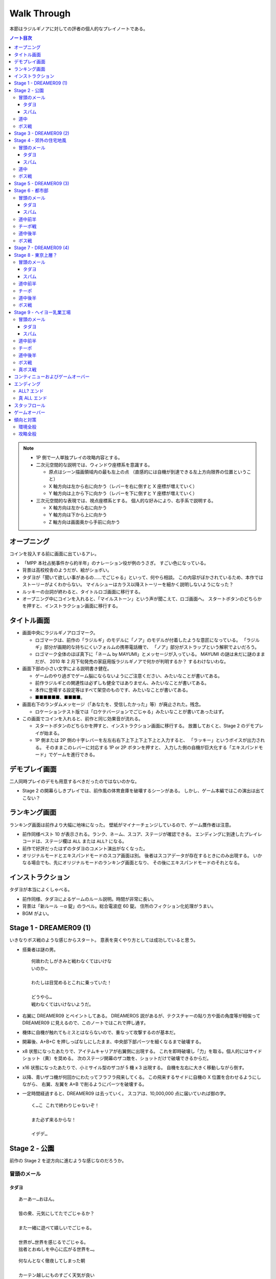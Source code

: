 ======================================================================
Walk Through
======================================================================
本節はラジルギノアに対しての評者の個人的なプレイノートである。

.. contents:: ノート目次

.. note::

   * 1P 側で一人単独プレイの攻略内容とする。
   * 二次元空間的な説明では、ウィンドウ座標系を意識する。

     * 原点はシーン描画領域内の最も左上の点
       （直感的には自機が到達できる左上方向限界の位置ということ）
     * X 軸方向は左から右に向かう（レバーを右に倒すと X 座標が増えていく）
     * Y 軸方向は上から下に向かう（レバーを下に倒すと Y 座標が増えていく）

   * 三次元空間的な表現では、視点座標系とする。
     個人的な好みにより、右手系で説明する。

     * X 軸方向は左から右に向かう
     * Y 軸方向は下から上に向かう
     * Z 軸方向は画面奥から手前に向かう

オープニング
======================================================================
コインを投入する前に画面に出ているアレ。

* 「MPP 本社占拠事件から約半年」のナレーション役が例のうさぎ。
  すごい色になっている。
* 背景は高校校舎のようだが、絵がショボい。
* タダヨが「聞いて欲しい事があるの……でごじゃる」といって、何やら相談。
  この内容がぼかされているため、本作ではストーリーがよくわからない。
  マイルシューはカラス以降ストーリーを細かく説明しないようになった？
* ルッキーの台詞が終わると、タイトルロゴ画面に移行する。
* オープニング中にコインを入れると、「マイルストーン」という声が聞こえて、ロゴ画面へ。
  スタートボタンのどちらかを押すと、インストラクション画面に移行する。

タイトル画面
======================================================================
* 画面中央にラジルギノアロゴマーク。

  * ロゴマークは、前作の「ラジルギ」のモデルに「ノア」のモデルが付着したような意匠になっている。
    「ラジルギ」部分が画期的な持ちにくいフォルムの携帯電話機で、
    「ノア」部分がストラップという解釈でよいだろう。
  * ロゴマーク全体のほぼ真下に「ネーム by MAYUMI」とメッセージが入っている。
    MAYUMI の謎は未だに謎のままだが、
    2010 年 2 月下旬発売の家庭用版ラジルギノアで何かが判明するか？
    するわけないわな。

* 画面下部の小さい文字による説明書き健在。

  * ゲームのやり過ぎでゲーム脳にならないようにご注意ください、みたいなことが書いてある。
  * 前作ラジルギとの関連性は必ずしも健全ではありません、みたいなことが書いてある。
  * 本作に登場する設定等はすべて架空のものです、みたいなことが書いてある。
  * ■■■■■■、■■■■。

* 画面右下のランダムメッセージ（「あなたを、受信したかった」等）が廃止された。残念。

  * ロケーションテスト版では「ロケテバージョンでごじゃる」みたいなことが書いてあったはず。

* この画面でコインを入れると、前作と同じ効果音が流れる。

  * スタートボタンのどちらかを押すと、インストラクション画面に移行する。
    放置しておくと、Stage 2 のデモプレイが始まる。

  * 1P 側または 2P 側の十字レバーを左左右右下上下上下上下上と入力すると、
    「ラッキー」というボイスが出力される。
    そのままこのレバーに対応する 1P or 2P ボタンを押すと、
    入力した側の自機が巨大化する「エキスパンドモード」でゲームを進行できる。

デモプレイ画面
======================================================================
二人同時プレイのデモも用意するべきだったのではないのかな。

* Stage 2 の開幕らしきプレイでは、前作風の体育倉庫を破壊するシーンがある。
  しかし、ゲーム本編ではこの演出は出てこない？

ランキング画面
======================================================================
ランキング画面は前作より大幅に地味になった。
壁紙がマイナーチェンジしているので、ゲーム贋作者は注意。

* 前作同様ベスト 10 が表示される。ランク、ネーム、スコア、ステージが確認できる。
  エンディングに到達したプレイレコードは、ステージ欄は ``ALL`` または ``ALL?`` になる。
* 前作で好評だったはずのタダヨのコメント演出がなくなった。
* オリジナルモードとエキスパンドモードのスコア画面は別。
  後者はスコアデータが存在するときにのみ出現する。
  いかなる場合でも、先にオリジナルモードのランキング画面となり、
  その後にエキスパンドモードのそれとなる。

インストラクション
======================================================================
タダヨが本当によくしゃべる。

* 前作同様、タダヨによるゲームのルール説明。時間が非常に長い。
* 背景は「新ルール －α 錠」のラベル。総合電波症 60 錠。
  住所のフィクション化処理がうまい。
* BGM がよい。

Stage 1 - DREAMER09 (1)
======================================================================
いきなりボス戦のような感じからスタート。
意表を突くやり方としては成功していると思う。

* 搭乗者は謎の男。
  ::

    何故わたしがきみと戦わなくてはいけな
    いのか…

    わたしは目覚めるとこれに乗っていた！

    どうやら…
    戦わなくてはいけないようだ。

* 右翼に DREAMER09 とペイントしてある。
  DREAMEROS 説があるが、テクスチャーの貼り方や面の角度等が相俟って
  DREAMER09 に見えるので、このノートではこれで押し通す。

* 機体に自機が触れてもミスとはならないので、重なって攻撃するのが基本だ。

* 開幕後、A+B+C を押しっぱなしにしたまま、中央部下部パーツを細くなるまで破壊する。
* x8 状態になったあたりで、アイテムキャリアが右翼側に出現する。
  これを即時破壊し「力」を取る。個人的にはサイドショット（黄）を奨める。
  次のステージ開幕のザコ敵を、ショットだけで破壊できるからだ。
* x16 状態になったあたりで、小ミサイル型のザコが 5 機 x 3 出現する。
  自機を左右に大きく移動しながら倒す。
* 以降、青いザコ機が何回かにわたってフラフラ飛来してくる。
  この飛来するサイドに自機の X 位置を合わせるようにしながら、
  右翼、左翼を A+B で削るようにパーツを破壊する。
* 一定時間経過すると、DREAMER09 は去っていく。
  スコアは、10,000,000 点に届いていれば御の字。
  ::

    く…こ これで終わりじゃないぞ！

    また必ず来るからな！

    イデデ…

Stage 2 - 公園
======================================================================
前作の Stage 2 を逆方向に進むような感じなのだろうか。

冒頭のメール
----------------------------------------------------------------------
タダヨ
~~~~~~~~~~~~~~~~~~~~~~~~~~~~~~~~~~~~~~~~~~~~~~~~~~~~~~~~~~~~~~~~~~~~~~
::

  あーあー…おほん。

  皆の衆、元気にしてたでごじゃるか？

  また一緒に遊べて嬉しいでごじゃる。

  世界が…世界を感じるでごじゃる。
  拙者とおぬしを中心に広がる世界を…。

::

  何なんとなく徹夜してしまった朝

  カーテン越しにものすごく天気が良い
  ことがわかる陽射しが見えると

  拙者、泣きたくなるでごじゃる。

::

  さてここで重要なお知らせ！

  でごじゃる。

  敵機にぶつかっちゃダメでごじゃる。

  これまでの常識は、ざんねんながら
  もう通用しないでごじゃるよ。

::

  近頃面白いゲームが無いでごじゃる。

  何故でごじゃるか？

  おぬしはどう思うでごじゃる？

  おもしろいって、何なんでごじゃろうか。

::

  先刻、この倉庫にめずらしく人が来た
  でごじゃるよ。

  どうやら、第 2 倉庫と間違えたっぽい
  でごじゃる。

  うかつな格好も出来んでごじゃる…。

::

  アブゾネット展開中に！
  アブゾゲージを満タンにして、

  立て続けにアブゾネットを使うことで、
  アンテナが増えてオトクでごじゃる！

  ばりばり使うでごじゃる。
  ビシ、バシ使うでごじゃる！

スパム
~~~~~~~~~~~~~~~~~~~~~~~~~~~~~~~~~~~~~~~~~~~~~~~~~~~~~~~~~~~~~~~~~~~~~~
::

  ［驚異のダイエット日本上陸！］
  食べれば食べるほどある意味やせる！
  画期的なダイエット方法が誕生です。

  実は私もまだ試してないんです（笑）
  いえだって皆さんにいち早くお教えしたいじゃないですか！
  私なんていいんです！

  やせたいと悩むそこのぽっちゃり気味のあなた！
  さあ！今すぐ！
  電話でもメールでも…なんでもいいすから。

::

  ［大手衣料品メーカーウニグロ、逆転発想の勝利］
  ウニグロがまたしても大胆な発想を商品化。
  なんと「着られない服」。

  僕も始めは目を疑いましたよ！
  服に着られることなく、自然にオシャレが出来るって意味かと
  思いますよね。普通はそう思いますよね。

  違うんです。
  着る事が出来ないんです。
  袖と襟がふさがってるんだもん！

道中
----------------------------------------------------------------------
* このステージで、敵機自体に衝突しないように自機を動かすことに慣れる。
  一番怖いのは、画面に散らばるコンテナの箱だ。これが硬い硬い。
  最初の頃は、自機が箱とうっかり衝突することが多い。
* ソードの溜め斬りでスコアにボーナスが付くが、道中は忘れていてよいことにする。
* ボス戦直前に、まれにアイテムキャリアが一機オマケに出現する。

ボス戦
----------------------------------------------------------------------
前作の Stage 2 のボスと酷似。カモフラペイントになった。

::

  ビーッ！
                               ビーッ！
      ハァハァ……ハァハァ……

  注意するでごじゃる！
  いわゆるボスでごじゃる！

  各員、気を引きしめてのぞむように！

  い 以上！

::

  グリーンキャンペーン実施中。浮羽市に平和と緑を！

* 「なんか来るよ」が聞こえたら、画面上半分にいてはならない。
  このスペースにボス機が飛来してくる。今作では衝突したらミスとなる。

* 画面にまだ浮遊している「力」アイテムを取りにいこうとして、
  ボスとぶつかることがある。

* 第一段階

  * 両翼と尾翼に付いている砲台やアンテナっぽいのを破壊してスコアをかせぐのが目的。
    ボス機到着時点では大抵自機の電波は圏外状態になっているので、これを x16 まで回復する。

    * アブゾを張って、砲台の放つ小弾やザコ機をカバーすることで x8 状態までには容易に回復できる。
      x16 状態にするには、砲台や本体にショットをあてて、カプセルを補填する。
    * x16 状態になったら、なるべくソードの溜め斬りで砲台を破壊したい。
      砲台列と砲台列の間でソードをぶん回す。
      スコアの入り方がけっこう違ってくる。

  * 砲台をすべて破壊できてから、本体を攻撃する。
  * ライフゲージがゼロになったら、一旦退却して機体がひっくり返って戻ってくる。
    前作の振る舞いを意識しているのだろう。

* 第二段階

  * 本体をソードの溜め斬りで x16x2 で倒すことが目標。
  * が、案外タイミングの調整が難しい。
    x8 の状態から x16 の状態にする時は、網ゲージのチャージスピードが若干悪くなるようだ。
  * 可能ならば、時間制限ギリギリまで弾吸収で点を稼ぎたい。
    思っている以上にスコアが違ってくる。

慣れてくるとボス撃破時のスコアは 50,000,000 を超える。

Stage 3 - DREAMER09 (2)
======================================================================
背景が高速道路のようだが、サントラのコメントによると、トンネル面とのこと。

* 搭乗者はオタク風の男。
  ::

    な‥なんか急に駆り出されたんですけ
    ど（爆）

    しかもなんか機体こわれてるっぽいし。

    これ、前だれか乗ってたの？
    まあいいや…

* 目標

  * 左翼を完全に破壊する
  * 中央部はコア（最終状態で初めてダメージが入るパーツ）を除くすべてパーツを破壊する

* 開幕後、左翼に張り付く。ひたすら A + B + C ボタン押しっぱなし。
  エキスパンドモードの場合は、両翼ラスト状態はかなり入念に自機位置調整しないとダメージが入りにくい。
* 自機の頭上からアイテムキャリアが出現する。
  即時破壊し、「力」をクロスショット（赤）にして取る。
  破壊した瞬間から「力」を取るまでは B ボタンから指を離すのがいい。
* ザコ機がフラフラ飛来してくるが、左翼上で A + B + C のままで OK
* 黄色い中型機もその状態で破壊する。
  この時点で、中央部左翼側の小パーツ群が破壊できているはず。
* 小型ミサイルザコが斜めに飛来する。
  そろそろ左翼が完全崩壊するので、自機の Y 座標を少し翼から離すのがコツ。
* 左翼付け根から火炎弾が出るようになったら、半円を描くようにして画面左側へ移動する。
* 右翼に張り付き、中央部右翼側の小パーツ群をすべて破壊する。
  コアから渦状に青弾が放出されるようになるので、うまく避ける。
* 一定時間が経過すると、DREAMER09 は去っていく。
  ::

    なんだってんだよぉ～

    だからイヤだったのに～

    まあ、いいや。終わったからｗ

慣れてくるとこのミニステージ中にエクステンドする。
スコアは 60,000,000 オーバーを目標とするとよい。

Stage 4 - 郊外の住宅地風
======================================================================
このステージで、本作が特別にマイルシューの規範（のようなもの）から外れて、
難易度が高い仕上がりになっていることを思い知った。
まだゲーム前半なのに、複数の中型機が同時に小弾や針弾を連射してくるようになっている。

Stage 4 は道中が妙に長く感じられる構成になっている。
集中力が切れた瞬間に被弾するパターンが多い。

冒頭のメール
----------------------------------------------------------------------
タダヨ
~~~~~~~~~~~~~~~~~~~~~~~~~~~~~~~~~~~~~~~~~~~~~~~~~~~~~~~~~~~~~~~~~~~~~~
::

  シーどの、こないだ試したパッチは全然
  だめでごじゃったが、

  また見つけたでごじゃるよ。
  インディーズのプログラマーのパッチ。

  でもこのドクロマークが気になるでごじゃ
  るなあ…
  ブツブツ…。

::

  今回は拙者が妙なプログラムを実行
  してしまったせいで二人に迷惑をかけて
  しまっているでごじゃる。

  誠心誠意、ナビするでごじゃる。

  …やぱしこういう言葉は口にすればする
  ほどウソくさいでごじゃるな。

::

  拙者、世の中には、ホンモノよりもニセ
  モノのほうが多いと思うでごじゃる。

  …なんでこんな辛気臭くなるような事
  ばかし言ってるのかと…？

  拙者、もともとネクラでごじゃるよ。
  死語でごじゃるが…。

::

  ルキちゃんってかっこいいよね！
  こんど私、一緒に帰ろうって誘ってみよ
  うと思うの！

  …。

  と、さきほど話している女子を見たで
  ごじゃるよ。ルキどの。

微糖カフェオレ
::

  ビーコ殿の買ってきたこの
  微糖……カフェオレ……。

  拙者は甘いものが好きでごじゃる。
  あと「乳飲料」ではなく「コーヒー」が理想で
  ごじゃる。

  買ってきてもらってぜいたくは
  言えんでごじゃるが…。

::

  今回はなんで敵本体に当たっちゃ
  いけないか、でごじゃるか…

  それは、
  なかなか難しい質問でごじゃる。

  世界にはいろんなルールや基準が
  存在するから…う～ん
  うさんくさい説明でごじゃるな…

スパム
~~~~~~~~~~~~~~~~~~~~~~~~~~~~~~~~~~~~~~~~~~~~~~~~~~~~~~~~~~~~~~~~~~~~~~
::

  ［あなたは大丈夫？ 端末手術のデメリット］
  あなたのその端末は安全ですか？
  セキュリティパッチを当てているから大丈夫？

  甘い！ それじゃダメなんです！
  セキュリティの穴をつく巧妙なプログラムが近頃急増
  しているんです。

  いつの間にか記憶の一部が抜けていることがありませんか？
  本当に無いと言い切れますか？ じゃああなたは一昨日お茶を
  何杯飲みましたか？ ほら！思い出せない。

::

  ［巨大相撲初秋場所、意外な舞台ウラ］
  大盛り上がりのうち幕を下ろした巨大相撲。
  死亡する力士が多数出る等、話題が尽きませんでした。

  しかし、そのほとぼりが冷めつつある今、意外な事実が
  明らかになったのです。

  何と、八百長では無かったのです。
  えええええええええええええええええええ！

道中
----------------------------------------------------------------------
* ショットによっては、前半の地上敵をすべて倒すのが難しい。
  サイドショットがよいのだろうが、面倒なのでクロスでいく。
* 前半と後半に箱コンテナが一体ずつ出現するが、
  ちらかした箱にぶつからないように注意。
  特に後半のものは周囲に弾もチラホラ飛んでいるので、ぶつかる恐れが大。

ボス戦
----------------------------------------------------------------------
::

  ビャーッ！
                            ビャーッ！
  ハァハァ……なんか違うでごじゃるな…

  ととととにかく注意するでごじゃる！
  いわゆるボスでごじゃる！

  危険です！お下がりください！
  でも戦ってください！
  むじゅんでごじゃる。

ボスはイルベロのラスボスに酷似している。
酷似というか、ロケテ時にはそのものズバリだった。

* 駅員（と便宜的に呼ぶ）の攻撃パターンはループになっており、

  1. 破壊可能弾をパラパラ発射。
  2. ホーミングミサイルを数発発射。
  3. 渦を巻くように火炎弾と弾（中）を放出。
  4. 謎のマークを発射。マークから弾（小）が二方向に連射される。

  この 3. でアブゾを展開し、ショットで電波を上げるのがポイントのはず。
  最終的にソード溜め斬りで倒したい。

* 駅員は攻撃と移動を繰り返すが、この移動パターンはなんとなく読める。
  移動先に自機がいるとマズいので、適当に安全そうなところに避難すること。

* 地上では列車（東西南北線）が二車線、横方向に運行している。
  各車両が砲台を有しており、弾（小）を発射してくる。

* 自機の位置によっては、ソード一振りで同時に 4 両の車両を斬ることができる。
  さらに駅員を巻き込んで x16x2 状態でボス戦を〆るのが快感。

慣れればボス撃破時のスコアは 100,000,000 に乗るはず。
電車をどれだけ x16x2 で破壊するか、どのタイミングで駅員を倒すかでスコアが違ってくる。

Stage 5 - DREAMER09 (3)
======================================================================
夜明前のような空だ。

* 搭乗者は出勤前の OL のような感じ。
  ::

    えっ あれ？ え？

    すいません…どちら様でしょうか…？
    私は何故こんなところに？？？

    これから出社なので非常に困るんで
    すが…なんですか、この状況…？

* 目標

  * まずは右翼を完全破壊
  * 次に本体コアを破壊

* 自機のホームポジションは右翼に乗っかる位置で、
  アブゾネットを展開したときに、画面中央の弾を消すようなポイントとする。
* アイテムキャリアが二機登場する。この際放置する。
  欲を言えば「網」になるまで斬りつけて、いいタイミングで取りたいのだが、
  敵機にダメージを与える集中力が分散しそうなので、やめておく。
* 最大のポイントは、右翼完全破壊時点でアブゾネットを展開可能な状態に持っていくことだ。
  右翼完全破壊テンパイ時点で、A + B + C ではなく敢えて A のみまたは A + B のみにして、
  逆ダメージコントロールをする等の工夫が考えられる。

* 右翼完全破壊後、その他のパーツもすべて破壊済みのため、
  敵ライフゲージがグングン減っていく段階に突入する。
  自機をコアに乗せ、ひたすら A + B + C 押しっぱなしでしのぐ。
  危ないと思ったら、自機を適当に引いてクルクルザコで網ゲージを回復するしかない。

  * このステージ中に倒せそうにない場合は、敢えて攻撃の手を止めて防御に徹し、
    次のステージに先送りすること。

  * 倒せそうならば、x16x2 でとどめを刺すこと。
    x16x2 が無理そうならば、x16 でもいいのでこのステージでケリをつけること。

  * エキスパンドモードのときには、ここが一番の難関だ。
    自機の位置はコアの斜めあたりがいいようだが……。

* 一定時間が経過すると、DREAMER09 は去っていく。
  ::

    えっ あの えっ？

    な なんですか？この状況。
    イタタ…

    これじゃ会社もチコクですよ…トホホ

ものすごくうまく行くと、このミニステージ終了後にスコアが 190,000,000 を超えている。

Stage 6 - 都市部
======================================================================
東京の三層構造を強調した背景が展開される。中盤で中ボス登場。
BGM は前作の Stage 3 のアレンジと思われる。
パターンの反復が引き起こす中毒性が素晴らしい。

冒頭のメール
----------------------------------------------------------------------
タダヨ
~~~~~~~~~~~~~~~~~~~~~~~~~~~~~~~~~~~~~~~~~~~~~~~~~~~~~~~~~~~~~~~~~~~~~~
::

  拙者の名前をつかったメールが増えて
  きているでごじゃる。

  シズル殿ルキ殿も気をつけてほしいで
  ごじゃる。

  …つっても名前いっしょじゃわかんないで
  ごじゃるよね。困ったでごじゃるよね。

::

  拙者の名を騙る怪しきメールが来るか
  もしれんでごじゃる！

  守草、三島両名、じゅうぶん注意され
  たし！でごじゃる！

  …つっても名前いっしょじゃわかんないで
  ごじゃるな！

::

  拙者のニセモノが居るでごじゃる。

  ずっとそのニセモノと戦ってるんでごじゃ
  るが…
  てごわいでごじゃる。

  拙者と同じ手をそのまま返してくるんで
  ごじゃる…ギギギ…

::

  ちなみにルー殿の機体は、ほぼ最新の
  教材を使ってるでごじゃる。

  従来のものより軽くて丈夫だそうでごじ
  ゃるが、

  それは飽くまで教材として使った場合の
  話、と…書いてあるでごじゃる。
  忘れるでごじゃる。

::

  カフェオレに限らず、新商品が出ること
  で過去のものが無くなっていくのは、
  つらいでごじゃる。

  あたりまえと言えばそうなんでごじゃる
  けども…

  復刻！なんで言っても短い期間ですぐ
  終わっちゃうでごじゃる。
  ごくごく。

::

  さっきエーコ殿がここへ来たでごじゃる。

  ねぇ

  何で生きてるのかね？

  って呟いてたでごじゃる…。

  大丈夫でごじゃろか…。

スパム
~~~~~~~~~~~~~~~~~~~~~~~~~~~~~~~~~~~~~~~~~~~~~~~~~~~~~~~~~~~~~~~~~~~~~~
::

  ［人気ラッパー、タイマー使用で御用］
  渋谷町周辺がなにやら騒がしいようだ。
  渋谷といえばヒップホップの町。そこで何かが起きている。

  端末に内臓されているタイマー機能を使い、
  「1 分間で何人の耳に息を吹きかけられるか」などのゲー
  ムをしていたとして、

  人気ラップグループ 「コカコッコー」のリーダー、
  橋野山英典秀 (35) が逮捕された。
  橋野山容疑者は、容疑を否認している模様。

::

  ［テレビが無くなるってホント？ 新しい時代の到来か］
  あなたはテレビをどのくらい見ていますか？ 
  テレビから得るものはありますか？

  噂に過ぎませんが、近い将来テレビが無くなるという
  話があちこちで囁かれています。芸の無い
  芸能人はどうするんでしょう。

  無能なディレクターはどうなるんでしょう。
  まあ僕らの知ったことじゃありませんが。それにテレビが
  なくなったぐらいで新しい時代が来るとは思えませんし。

道中前半
----------------------------------------------------------------------
* 開幕してしばらくすると、画面後方から中型機が出現することを忘れずに。
* そこから地上砲台ラッシュが続く。ここを抜けるまでが大変。
  BGM が盛り上がり始める直前（スネアロール終了くらい）までが勝負。

チーポ戦
----------------------------------------------------------------------
できれば網ゲージをフルにした状態でここに持って来たい。

* イルベロのチーポが今作の Stage 6, 8, 9 の中ボスを務める。
  ::

    ポッポーッ！

    こっから先は通さないポォォォ！

    ポクを倒してからゆくがよいポ…

    きゃー！ポクカッコいいポ！

* 前作の中ボス機よりも大きい。当たり判定もあるので、前作の速攻用攻略方法は使えない。
* 初回ウェーブ弾

  * 右手を振りかざして大量のウェーブ弾を放つが、画面上方の脇にいれば OK だ。

* 第一段階

  * 弾（小）と火炎弾を撒き散らす攻撃を繰り出してくる。
    二回目の火炎弾の後、画面反対側へ移動するのが吉。
  * アブゾが展開できるようになったら、
    敵機に張り付いてひたすらショットして電波を x16 まで上げる。
    ライフゲージがもう少しでゼロになるという段階で、溜まったソードを振ればよい。
    両肩のパーツに対しては、それぞれ x16x2 で破壊できるはず。
  * チーポのライフが一旦ゼロになると、再度大量ウェーブ弾発射。
    先程と同様に避ける。

* 第二段階

  * 破壊可能弾（小）をバラ巻くので、先程と同じようにする。
    ソードの溜め斬りで倒すわけだが、x2 のオマケが見えなくても気にしない。

* チーポを倒したら、再度大量ウェーブ弾発射攻撃があるので、要注意。

道中後半
----------------------------------------------------------------------
* アイテムキャリアが二機画面横端から出現する。
  タイミングによってはチーポが去ると同時なので、
  チーポの一斉掃射を画面上側で避けようとして、これにぶつからないこと。

  * ボス戦でスコアを稼ぐべく粘りたいのならば、サイドショットに切り替える。
    安全に立ち回りたいのならば、クロスショットに切り替える。

* プロペラのような中型機が一機だけ登場。前作と違い、弾（大）を吐く。

ボス戦
----------------------------------------------------------------------
::

  ブギョアー！
                         ブギョアーッ！
  ハァハァ……もうやめろと？

  とととととととにかく注意するでごじゃる！
  いわゆるボス登場でごじゃる！

  拙者、いちばんうしろの黒いちっちゃいの、
  乗ってみたかったり…するでごじゃる。

* 画面中央を縦方向に走行する列車 4 車両がボス。
* 画面両脇には、縦方向に通常の列車（ヘイヨー乳業のカフェオレ）が走行している。
  **これらの列車に自機が衝突しても、ミス扱いにはならないことを覚えておくこと。**

* 1 両目（黒）

  * 車両屋上の砲台を高速に回転し、弾（小）を高速で発射してくる。
    こうなるまでにアブゾを溜めておき、発射と同時に展開＋ショット連打で電波上げがよかろう。
  * 電波が x16 になったら、通常の列車をソードでなぎ倒し、スコアを稼ぐ。
    細かいコツとしては、ソード一振りで二両を斬りつけるように努めること。

* 2 両目（青）

  * チョロチョロと火炎弾を発射するのと、高速で弾（中）を発射することがある。
    ポイントは、火炎弾の軌道と弾丸の軌道を振り分けることにある。
    自機を大きく動かし、砲台の角度をうまく調節する。

* 3 両目（赤）

  * まとまった火炎弾を発射するのと、高速で弾（中）を発射することがある。
    基本的には 2 両目と同様に攻略する。
  * 火炎弾は範囲が広くなっている。間違って画面隅に逃げようとすると、
    真綿で首を絞められるように、火炎に包囲される。

* 4 両目 (NOA)

  * コアっぽい部分から間断なく放射状に弾（小）を発射する。
    アブゾ展開で張り付き、ショットで電波をため、ラストにソードというパターンでよい。
  * アブゾが途切れても、弾の速度は遅めなので避けられる。
    通常列車やザコ敵を倒し、カプセルを貯めることができる。
  * 余裕が出てきたら周囲の列車をソードでなぎ倒し、スコアをかせぐ。

スコアを稼ぐならば、各車両が自爆するまで粘り、左右の通常車両を x16x2 で壊す。
エキスパンド機体の場合は、車両を 3 体まとめて斬れる。
NOA 車両は画面下に潜ってから、また戻るという動きを二度繰り返すので、特に粘る。

記者の場合、ステージ終了直後のスコアは 230,000,000 から 240,000,000 くらい。

Stage 7 - DREAMER09 (4)
======================================================================
夕暮れの空。

* 搭乗者はどうやらチーポのようだ。
  ::

    うぬお～！
    なんかずいぶん壊してくれたっポ

    無作為にとは言ってもシロウトを乗せ
    たらダメだと思うポ…

    ポクもいい加減つかれてきたポ。

* ホームポジションは再び敵機中央部とする。
* ショットのみでダメージを与え、最後のとどめにソードを一度だけ振る。
  このショット時間で電波を赤くなるまで上げておくのがポイント。

* 倒せた場合

  * マイルシューではすっかりおなじみのマイルマークが出現する。おそらく取るのがよい。
  * マイルマークを取るタイミングで二度目のエクステンドとなるスコアに到達する場合は注意。
    もし先にマイルマークが出た場合、「充」がゆっくりと画面に出現するので、
    画面が暗転する前にこちらも確実に取ること。
    アブゾがとっくに切れているケースがよくある。

* 倒せなかった場合

  * 一定時間が経過しても倒せなかった場合は DREAMER09 は去っていく。
    ::

      ぜぇぜぇ…

      なんだか凄く忙しい気がするポ…

      納得いかないけど次もあるんで退却！
      お 覚えてるポよ～！

Stage 5 で DREAMER09 を完全破壊している場合、無傷の DREAMER09 が現れる
（でもチーポのセリフは一緒）。
パーツを破壊すればスコア稼ぎにはなるが、オマケみたいなものか。

Stage 8 - 東京上層？
======================================================================
東京上層で空が見えているという設定かもしれない。
オレンジ色の空が地面の裂け目からのぞいている。

冒頭のメール
----------------------------------------------------------------------
タダヨ
~~~~~~~~~~~~~~~~~~~~~~~~~~~~~~~~~~~~~~~~~~~~~~~~~~~~~~~~~~~~~~~~~~~~~~
::

  カフェオレ切らした…ブツブツ
  だから買ってきておけば…ブツブツ

  くぁｗせｄｒｆｔｇｙふじこｌｐ；＠：


  ブツブツ…ブツブツブツブツ…ごじゃ…

::

  ごじゃる～ごじゃる～


  もじゃるでごじゃる～♪


  あっ やべっ

::

  シズル丼、ルキ丼、そろそろ戻るでご
  じゃる。

  これ以上進んでも、たいして良いことな
  んか無いでごじゃるから。

  ブツブツ…ブツブツ…
  な 何でもないでごじゃるよ。
  とにかく戻ってたほうが良いでごじゃる。

::

  拙者、こんな世界は滅びてしまえば良
  いと思ってるでごじゃる。

  くだらない人間ばっかりでごじゃる。

  愚鈍で無能な人間なんて必要無いん
  でごじゃるよ。

::

  今日の I.R. は 4.1％。
  低いでごじゃるな。

  …まあ今回のことに関しては……I.R. はカ
  ンケーないんでごじゃるけども…

  何であんなのもの開いちゃったんだろう…
  まったく不覚でごじゃる…はぁ…

スパム
~~~~~~~~~~~~~~~~~~~~~~~~~~~~~~~~~~~~~~~~~~~~~~~~~~~~~~~~~~~~~~~~~~~~~~
::

  ［くぁｗせｄｒｆｔｇｙふじこｌｐ；＠：］
  (...)
  ///////////////////////////////////////

  (...)
  このメールはあしあs■ g 

  (...)
  (...)
  (...)

::

  ［刑の厳罰化を求めるパレード、参加者 400 万人］
  先月 22 日、日比谷公園跡地で「刑の厳罰化を求め
  る会」による集会、パレードが行われた。

  参加者は 400 万人を超え、大音量でテクノミュージック
  を流しながらおよそ 7 時間にわたって都内を練り歩いた。
  先頭をプラカードを持った DEATH ONE 選手が歩き、

  パレードを止めよう近寄る敵に向かって容赦の無い
  打撃技を繰り出すなど、終始にぎやかで凄惨な、
  近年まれに見る一大イベントであったと言えるだろう。

道中前半
----------------------------------------------------------------------
* 画面中央にポーンとテトラポットみたいなザコが投げ出される否や、
  多数のザコがグルグルと広がっていくような攻撃がやっかい。
  このザコがさらに弾を吐くので、アブゾがないと泣きそうになる。
* その直後に画面後方から二機中型機が登場する。二機が合体する。
  前作でも登場したが、今作はショートレーザーとウェーブ弾の波状攻撃を行う。
* 地上砲台の砲弾が連射となっている。
  二基あるが、両方とも中型機攻撃時にソードで破壊したい。
* 破壊時に弾を撒き散らす細長い敵機が、縦方向に 4 機出現する。
  同時に画面後方からミニ戦闘機みたいなのがフラフラ出てくるので、
  はさみ撃ちに合わないように、タイミングを調整しつつ倒す。
  自機を左から右へ流すような感じ。

チーポ
----------------------------------------------------------------------
* 背景が空だけになったらチーポからメールが来る。
  ::

    ポッポーッ！ムキーッ！

    さっきはよくもポクの電車を壊してくれ
    たッポ～！
    今度はそうはいかないポぉ～～～！

    うりゃっ！うありゃっ！ぽっ！ぽ！

* 初回ウェーブ弾

  * 画面上方の脇にいれば OK だ。

* 第一段階

  * 両翼からレーザーを縦方向に発射する。敵機中央の正面に自機を張り付かせるのがよい。
  * チーポのライフが一旦ゼロになると、再度大量ウェーブ弾発射。
    画面左上か右上に避難すればよい。

* 第二段階

  * 破壊可能弾（小）と通常弾（小）を高速バラ巻き。
    高速だが、自機を画面最下部に離しておけばかいくぐれる。

* チーポを倒したら、再度大量ウェーブ弾発射攻撃がある。
  広告募集中のザコ機が多数飛来して画面を埋め尽くすので、
  画面上部は避難場所とはならない。
  真面目にウェーブ弾を避けるか、アブゾを展開してしまうかのどちらかが必要。

  画面最下端で避ける場合、自機を動かさずにウェーブ弾を回避できる X 座標があるようだ。
  ``CREDIT(S) 0`` の右端からコジロー横サイズの半分離れた位の位置。

道中後半
----------------------------------------------------------------------
* 画面左右両側から広告募集中ザコ機が 18 機出現する。カタイので油断せずに倒す。
* しばらくすると、長い砲台のついた中型機（東京電波）が画面下から出現する。
  アブゾ張り付きが望ましい。
* プロペラザコがボックス型に編隊を組む。

  * 一度目は画面左下から時計回りに出現するので、
    自機もそれに合わせて画面内を反時計回りに大きく移動する。
    移動しつつ、ソードでプロペラザコを倒していく。
    プロペラザコが弾を吐く前に斬るのがポイント。
  * 地上には連射砲台が二基設置されているが、大移動の際についでに倒すことができる。
  * 二度目は画面右下から反時計回りに出現。
    他のザコ機が多数飛来しているので、普通にアブゾ展開できるから無問題だ。

ボス戦
----------------------------------------------------------------------
タダヨによると、上層と下層を行ったり来たりするエレベーターとのことだが、
記者はカラスのフロゥトを想起した。
::

  はい来たでごじゃる。
  ボスでごじゃるよ！

  上層と下層を行ったり来たりするエレベ
  ーターがおかしな事になったような…
  そんなようなヤツでごじゃるね。

  コアがあるようでごじゃる。

  じゃ 頑張って！

* アイテムキャリアが一機出現するので、ワイドショット（緑）に切り替える。
* 画面描画がスローモーションになるので、動体視力で敵側の射撃を避けることができる。
* 第一段階 - 側面各種砲台

  * できれば電波を x16 まで上げてから各種砲台を斬りつけに行きたい。
    x2 や x4 の状態ならば、自機はアブゾを張っているだけでかまわない。
    いたずらに A + B して、各種砲台を低倍率で破壊するのはもったいない。

  * よく目を凝らすと、パーツの側面で何か一文字ペイントしてあるものがある。
    「Ｎ」「Ｓ」「壊」「神」？
    全部読みきれていないな。

* 第二段階 - 屋上各種砲台

  * 最初に火炎弾砲台を破壊すること。
  * ここからすべての砲台を破壊し終わるまで、アブゾをとっておくのがポイント。
    撃ち負けることはないので、C ボタンを我慢する。

* 第三段階 - コア砲台

  * 何と言っても最初のレーザー一斉掃射だろう。
    この段階でアブゾが溜まっていることが攻略条件。

    1. 「敵」ライフゲージが満タンになるアニメーションが終了するかしないかの時点でアブゾを展開する。
    2. 自機をコアに乗っける。
    3. ひたすら A + B ボタン押しっぱなし。
       どうやら破壊可能弾も放出しているようなので、網ゲージが溜まっていくのがわかる。

  * 弾（小）発射モードでは、たまに混じっている破壊可能弾を壊して出来る隙間を抜けて、
    自機の X 座標を画面中央寄りにキープする。
    弾の軌道が時計回りにズレていっているので、中央より左側に自機をキープすることが多い。

  * 弾（中）高速発射モードでは、弾の隙間を動体視力でくぐり抜けることができる。
    ザコ敵からの弾（小）が避け道を遮ることもあるが、
    両者の速度に違いがあるので、必ず避けるためのスペースがある。避けられる。

このボスはスコア源となる砲台が大量にあるので、
電波状況とソード溜め斬りの回数でスコアに大きく差がつくだろう。

記者の場合、頑張って 300,000,000 に届く程度。

Stage 9 - ヘイヨー乳業工場
======================================================================
日は沈んでヘイヨー乳業敷地内。サイロやら倉庫やらが点在する広大な土地のようだ。
後半、崖を越えてからは一面に花が咲き誇っている。何やら幻想的だ。

冒頭のメール
----------------------------------------------------------------------
タダヨ
~~~~~~~~~~~~~~~~~~~~~~~~~~~~~~~~~~~~~~~~~~~~~~~~~~~~~~~~~~~~~~~~~~~~~~
::

  シズルどの…ルキどの…
  怪しいメールが来てないでごじゃるか…？

  拙者からのメールで、妙なの無いでごじ
  ゃるか…？
  むむ～…

  あやつめ…ちょこちょこと嫌な事を…

::

   こないだ学校の中をうろうろしていたんで
   ごじゃるよ。肩がこったので散歩してたんで
   ごじゃる。

   そしたら後者の東側のはしっこに階段が
   あって

   その前に居たら肩こりがひどくなったんで
   ごじゃる…あれ何でごじゃる…

::

  そういえばこないだ

  駅の近くにラーメン屋が出来たんでごじ
  ゃる。
  「本能のなすがままに」っていう…。

  これ、どう略すのが正解でごじゃるか？
  本能？なすがま？がままに？

::

  拙者、カラオケって嫌いでごじゃる。
  最近は流行ってないけど、拙者は人前
  で歌うのが嫌いでごじゃる。

  そもそも歌う事があまり好きじゃない…
  でごじゃるな。

  シーどのやルーどの達とならまだ構わな
  いでごじゃるが…それでも苦手でごじゃ
  るね。

::

  アブゾネットを連続で使えるようになれば、
  だいぶラクになるはずでごじゃる。

  常にゲージを意識するでごじゃる。

  アブゾネット展開中は無敵でごじゃる。
  ばりばり使うでごじゃる。

スパム
~~~~~~~~~~~~~~~~~~~~~~~~~~~~~~~~~~~~~~~~~~~~~~~~~~~~~~~~~~~~~~~~~~~~~~
::

  ［レロックス、カラティエが安い!!］

  あこがれの高級時計がビックリ価格であなたのモノに!!!

  レロックス、オメーガ、カラティエ、
  パチモーン homme、他
  超人気ブランド勢ぞろい!!!

    新宿 4 区地下 71 階
  快速エレベーター出てスグ
          彩椎商店

::

             特別な時間を

           特別な、あの人と。

         新型アリエン、登場。
  週末はお近くの COLLEWA ショールームへ。

道中前半
----------------------------------------------------------------------
ステージ全体について言えることだが、
試行錯誤を数回繰り返して、敵出現パターンを完全に体得するのが攻略の近道だろう。

* 冒頭の前方黄色中型機＋後方灰色中型機。
  右上ショット、左上ショット、下ショット後溜め斬りで破壊、上真ん中で溜め斬り破壊。
* プロペラ中型機二機が時計回り。
  自機を画面左に寄せ、スクロールが地上砲台を出現するまで引き付ける。
* レーザーを放つ砲台が三基設置されているので、少なくとも出現順の最初の二基は破壊する。
* 黒っぽいザコ機が大量に画面内にいるので、倒してアブゾを満タンにする。
* 自機を画面右に寄せ、先程と同様にレーザー砲台を破壊する。
* プロペラ中型機が画面右下から左に移動する間に、これを破壊するのが望ましい。
  なお、プロペラ中型機を早回しで倒すと、グレーの中型機が 3 機画面上部から登場する。
  こいつらのレーザーは避けにくいので注意。近接して斬るのがいい。

* Stage 4 同様、黄色ジグザグザコが画面上下を横に移動する。これをしのぐ。

  * 青いザコやらカサの骨みたいなザコが弾（小）を発射している。なんとか避ける。
    ここは反射神経で避けるというより、何度もやって体で覚える。テクネー。
  * アイテムキャリアが二機いるはず。ショットで倒し、武器をクロスショットに替える。

チーポ
----------------------------------------------------------------------
::

  ゼェゼェ…
  ポクはあきらめないポ…

  まずはコレを飲んで…ゴク…ゴク…
  ん？

  ポクそんなにカフェオレ好きだったっけ？
  …そんなでも無かった気がするポ。
  まいいポ。行くポ。うりゃ～！

* 第一段階

  * ウェーブ弾をいつもの要領で回避する。
  * 弾幕（小）をアブゾで消す。ショットで吸収して電波を上げるのが望ましい。
    敵機が画面左端到達後、再び右方法へ移動する直前にライフゲージをゼロにする。

* 第二段階

  * ウェーブ弾をいつもの要領で回避する。回避した直後、
    スコアを稼ぐ余裕がない場合は、フラフラしている間に倒すしかない。
  * スコアを稼ぐ場合は、アブゾ展開電波上げからの溜め斬りとなるが、
    パーツを破壊する最適のタイミングがわからない。

道中後半
----------------------------------------------------------------------
ここからボス戦開幕までの間、自機のホームポジションに工夫が要る。

* 地上に緑色の敵が見えたら、自機を画面上方、やや右側に移動する。
  道なりにいる緑色の敵を出現次第破壊する。
* 小型のプロペラザコが画面の左右上下から、緑色中型機（東京電波）が二機、
  画面の左上、右下から出現する。
  上側のプロペラザコを三機ソードで倒した後、
  左側の中型機にアブゾ展開張り付け＋ショット。
  アブゾが切れないように、ショットだけでしのぐ。
* 画面左右から広告募集中、しばらくして画面下側から白色中型機三機が出現する。
  このときに x16 状態だと、網ゲージが回復しにくく、アブゾが切れて被弾という可能性が増す。
  せめて、広告募集中を速攻で倒さず、白色中型機が弾をバラバラ出すまで時間を稼ぐのがよい。
  目安としては、中型機群が Y 軸中点付近に到達するタイミング。

  * 悲惨にも網が張れない場合、
    ヘイヨー乳業のネオンサインが見えるくらいで、白色中型機のレーザーおよび弾（中）を、
    画面境界部を反時計回りにゆっくり周ることで避ける。
  * レーザー発射台が建物の屋上に四基設置されているので、
    アブゾがある場合は、速攻で倒す。ない場合は反時計回りに移動する過程で避けられる。

* 画面周囲を黒いのがグルグル周っている。ある意味休憩。
  残っている広告募集中を全滅させ、自機を画面中央へ戻す。
  スコアに執着しないならば、広告募集中を 2 機残して構わない。

* すぐに白色中型機ラッシュが始める。画面上側から中、右、左と現れる。
  アブゾを溜めるためのものなので、乗っかりつつショット大目のソード少なめで対応する。

  * こいつらを早めに倒すと、この後すぐにグレーの筒が左右上下と出てきて非常に面倒。

* タダヨからメッセージが来るくらいのタイミングで、
  黒いザコが渦を描いて、拡がるようなフォーメーションを展開するパターンが 4 回連続する。
  まずは「ブギョアーッ！」のタイミングで網張り＋黒ザコ破壊。

* アイテムキャリアが三機出現する。

  * まだボスの全容を確認していないので明言を避けたいが、
    ショットをワイドかサイドに交換するのがよさそう。
  * 「力」をドリブルして「網」に変えるという作戦も考えたが、
    技術がなく実行に移せない。

ボス戦
----------------------------------------------------------------------
::

  ブギョアー！こっこれは…

  なんでごじゃるか～…
  凹むでごじゃる…
  ううう…あんなものまで…

  ギギギ…しかし敵は敵…
  や やっておしまい！でごじゃる！

ボスのパーツからの攻撃開始時に、ザコやらキャリアやらが画面に残っていれば、
画面描画が重くなって、弾幕等を動体視力で避けやすくなるかと思ったが、
そのようなことはなかった。

* 第一段階

  * 画面の左上、右上に砲台があり、左下、右下にコアがある。
    まず最初は左下か右下を破壊するのがよさそう。
    すると、その他からの攻撃がやや避けやすくなる。

    クロスショットで行くわけだが、黒ザコが自機の真横から接触するケースがある。
    地面側コアを斬り付けているときに注意。

  * 片側のコアを破壊したら、画面上部のドーム状のところに自機を移動し、
    ショットでアブゾを稼ぐ。

    * ドーム両脇の砲台の掃射がこちらを向いていたら、
      先程破壊したコアのあった位置に避難する。

* 第二段階

  * ある条件を満たすと、爆発演出の後ドームが若干せり出し、
    周囲砲門からレーザーを放つようになる。
    前段階でのダメージコントロールにより、この段階の時間を極小化したい。

  * 画面上部砲台が自機に照準を定めた直後に、この砲台とは別に大玉がボンボン発射される。
    それから一拍置いてレーザーが順次飛び出てくる感じ。

ライフゲージが半分を切ったあたりからは、どう考えても電波を維持できない。
ここでのスコア稼ぎは至難と思われる。

ただ、妙に調子がよいときには砲台を両側破壊出来た状態で、
ドーム全体を x16x2 でフィニッシュできることがある。

真ボス戦
----------------------------------------------------------------------
ドーム全体が地面から離れると、それはメカタダヨだった───。
夜のヘイヨー乳業工場上空をメカタダヨが舞うという趣向になっている。

* まず、レーザーの全方位掃射がある。
  これを避けるには、自機を画面下端のメカタダヨの正面より若干左右にズラした位置に置く。
  X 座標としては、``CREDIT(S) 0`` の ``CRE`` の文字のあたり。

  * 同時にまとまったの量の破壊可能弾を散らしてくる。
    上述の位置では、アブゾネットが溜まるほど弾を壊せないかもしれないが、
    構わずヘッドを斬りつけに行く。

* パラパラと青い針弾攻撃がある。これは問題なく避けられる。
  メカタダヨがバウンドするような感じで、画面を左右に移動している。
  画面端に追い詰められても、髪の毛っぽいパーツには当たり判定がないのでなんとかなる。

* 小弾幕とレーザー攻撃。

  * 弾幕は発生源が二箇所あり、比較的ゆっくりと発射されている。
    所々破壊可能弾も混入しているので、避けられないことはない。
  * が、弾幕を避けているところに 6 回ほどレーザーが襲ってくる。
    弾幕を大きく避けて、ついでにレーザーも回避するくらいのイメージで立ち回るしかない。

* メカタダヨが再び X 軸中央に戻ってきたときは、レーザー全方位掃射。
  わかっているのにレーザーにやられるケースが頻発。

* 渦状の小弾幕＋平行レーザー連射モード。
  6 回ほど同時に二本のレーザーを発射してくる。
  メカタダヨの Y 座標に自機を合わせていれば、レーザーはまず避けられる。
  ただし、メカタダヨと画面端に圧迫されぬこと。

* 何かの弾みで、火炎弾とレーザーと大針弾の波状攻撃モードになる。
  こうなってしまったら手が付けられないので、諦める。

バッテリー残が 4 はないとクリアは困難。
かと思うと、1 ミスで倒せたり、不安定過ぎて困る。

コンティニューおよびゲームオーバー
======================================================================
* 残機がゼロになった瞬間、そこから 10 秒のカウントダウンが始まる。
  このカウントがゼロになるまでに、コインを投入してスタートボタンを押せば、
  バッテリーすなわち残機が 3 の状態でコンティニューとなる？

  * カウントダウンの間、敵側アニメーションが続いている。
    多少は攻略の参考になる。
  * ゼロになったときに、もしその時点のスコアが上位十位以内にあれば、
    スコアネーム入力となる。制限時間は 30 秒。

    * 本作は AAA などの名前が MLS に変換されない。

  * コンティニューでは、スコアが保たれる？
    コンティニューをしたことがないので、知らない。

エンディング
======================================================================
ゲーム中にマイルストーン社のロゴマークアイテムを取得したか否かで、
エンディングのパターンが変わるようだ。

ALL? エンド
----------------------------------------------------------------------
* ヘイヨー乳業爆発炎上。3K 新聞ニュースメール便のメッセージ。
  ::

    ご覧頂けますでしょうか？
    ヘイヨー乳業工場が…！ぉおっと！
    再びおおきな爆発です！

* 黒タダヨ（真タダヨと姿が同じだが、着衣が黒い）のアップ。
  カフェオレを大量に浴びて喜んでいる？
  ::

    ギギギギギギ…

* 3K 新聞ニュースメール便のメッセージ。
  ::

    あたりいちめん、カフェオレが…
    うっぷ…カフェ…うっ

* 薄れゆく真タダヨ？
  ::

    ブギョア～！イクトぉ～！
    カフェオレ～！もうイヤじゃ～！

* メッセージウィンドウの画像が砂嵐になる
  （イルベロの「おかあさんがよんでいるよ」メッセージ風）
  ::

    ザ────

真 ALL エンド
----------------------------------------------------------------------
* 黒タダヨの顔面アップ。焦りの表情。
  ::

    うっ うぉぉ～ 拙者は一体…？
    な、な、なんでごじゃ～るか～！

* 異世界へ帰っていくチーポとニセタダヨたち。画面左手にイルベロのネズミもいる。
  よく見るとフィールドチェンジの効果に見える？
  ::

    こっちの世界も悪くないポ～！
    また遊びに来るポ～
    …お邪魔しましたポ。ペコペコ…

* 珍しいタダヨの横顔。
* ナレーションはオープニングと同じく、例のうさぎ。
  ::

    こうして再び平和のようなものが
    訪れたのだあ～！

    ヤキソバパンに…カレーパン…、
    ンギギ… や やむなしでごじゃる。
    ハアハア…。

    タダヨはそれから 1 週間ふたりの
    パシリになったのだったあ～！

スタッフロール
======================================================================
* 前作のスタッフロールと同様、
  黒一色の画面に白文字フォントでスタッフの名前が下から上へスクロールしていくという、
  地味なものになっている。
* 前作同様、スタッフの名前はアルファベットで表記されている。
* フォントはスコア用フォントと同じ。小さくて読みづらい。
* スタッフが異様に少ない。前作以下では？

スタッフロール終了後は GAME OVER 画面へ。

ゲームオーバー
======================================================================
画面中央に小さいフォントで ``GAME OVER`` と表示される。
しばらくするとランキング画面へ移る。

傾向と対策
======================================================================
ちょっとしたコツを以下にまとめる。

環境全般
----------------------------------------------------------------------
* 2010 年 2 月下旬に Wii 版が発売されることになっている。
  ゲーセン派には関係のない話か。

* なんといっても、ラジルギノアを稼働させているゲームセンターを確保する必要がある。
  今のところ、インターネットを検索するのが稼働店を知る唯一の手段だ。
  ゲームセンターのサイトや個人ブログ、マニア掲示板等のページをくまなく探す。

  * 自分の近所で稼働していることを期待しない。
  * 大枚の交通費をはたいてプレイする価値はないゲームだと思わない。

* 音量が小さい場合、店員に依頼して大きくしてもらうのが望ましい。
  サウンドの聴き取れないマイルシューほど有り難味のないものはない。

* どういうわけか、店を問わず 2P 側パネルがメンテ不足であることが多い。
  レバーが方向によって入りにくかったり、
  運が悪い場合は 2P ボタン自身が効かなかったりする。

攻略全般
----------------------------------------------------------------------
* 「力」「網」を除いて、画面に出現するアイテムを、
  ソードを振ってかすることで取得することができる（新仕様）。

* アブゾネット展開ボタンの振る舞いが前作と若干異なる。
  C ボタンがプレスされている状態ならば、
  網ゲージ満タン状態である限り連続して展開できる。

* 現在の電波状態が高ければ、網ゲージをチャージする速度が低くなるようなので、
  前作のように、「アブゾネット展開総和時間を極大化する」ような戦略は危険だろう。
  意識して「アブゾネットを展開しない」ことも考慮せねばならない。

* 「力」アイテムのスコアは決して低くない。
  スコア稼ぎに興味があるのならば、無意味に取りこぼさぬこと。

* ソードの溜め時間を体得するため、序盤ステージの開幕直後はその練習に充てること。
  黄色中型機、アイテムキャリアで練習だ。

* Stage 4, 6 ボス戦に出現する電車。
  ソードの溜め斬りで破壊するならば、車両連結部を狙うべし。
  二両まとめて x2 だ。

* コンティニューを絶対にしてはならない。
  一からやり直すようにしないと、上達が遅くなる。
  とりあえずエンディングが見たいだけならば、いずれタダで見られる時代が来る。
  そのときまで待てばよい。

* よくミスるポイントを把握しておくこと。

  * Stage 2, 4 等、コンテナを破壊した後に画面に散らかる、やたら硬い箱に衝突する。
  * Stage 3 で、DREAMER09 の片翼半壊直後、自機を避難し損ねて火炎弾に被弾。
  * Stage 4 中盤、中型機を早回しし過ぎて箱の散らばる画面で針弾に被弾。
  * Stage 4 ボス戦で、うっかり駅員の移動軌道上でボーッとしていて衝突する。
  * Stage 5 で、DREAMER09 の両翼全壊直後、コアの脇からずれてウェーブ弾にうっかり衝突。
  * Stage 5 で、DREAMER09 を x16x2 状態で倒そうとして、ミスって被弾。
  * Stage 6 ボス戦で、大量の火炎弾にゆっくりと画面隅に追い詰められて被弾。
  * Stage 6 ボス戦で、スコア稼ぎに電車を壊していたら画面隅で被弾。
  * Stage 8 道中で、黒いグルグル周るザコの登場時に衝突。
  * Stage 9 道中後半で、レーザー砲台 4 基の射撃時に網ゲージがたまっていない。
  * Stage 9 道中後半で、白い中型機のゆっくり大弾にどういうわけかかする。
  * ラスボス登場開幕で、どうしても黒ザコクルクルポーンやミサイル打ち返しに被弾。
  * ラスボス第二形態で、網ゲージがたまらないうちにレーザーに追い詰められて画面上側で被弾。
  * メカタダヨで、レーザー・針弾・火炎弾の波状攻撃になすすべなく被弾。
